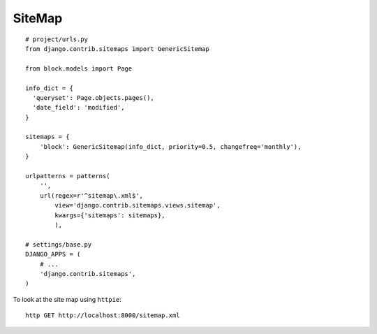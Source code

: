 SiteMap
*******

.. highlight:: python

::

  # project/urls.py
  from django.contrib.sitemaps import GenericSitemap

  from block.models import Page

  info_dict = {
    'queryset': Page.objects.pages(),
    'date_field': 'modified',
  }

  sitemaps = {
      'block': GenericSitemap(info_dict, priority=0.5, changefreq='monthly'),
  }

  urlpatterns = patterns(
      '',
      url(regex=r'^sitemap\.xml$',
          view='django.contrib.sitemaps.views.sitemap',
          kwargs={'sitemaps': sitemaps},
          ),

  # settings/base.py
  DJANGO_APPS = (
      # ...
      'django.contrib.sitemaps',
  )

To look at the site map using ``httpie``::

  http GET http://localhost:8000/sitemap.xml
